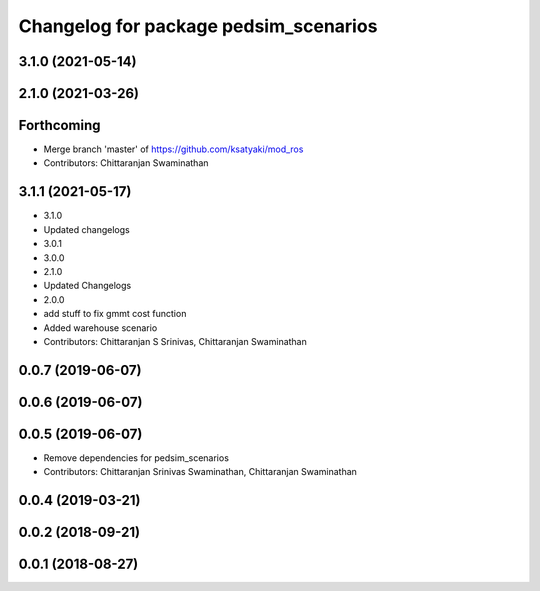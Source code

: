 ^^^^^^^^^^^^^^^^^^^^^^^^^^^^^^^^^^^^^^
Changelog for package pedsim_scenarios
^^^^^^^^^^^^^^^^^^^^^^^^^^^^^^^^^^^^^^

3.1.0 (2021-05-14)
------------------

2.1.0 (2021-03-26)
------------------

Forthcoming
-----------
* Merge branch 'master' of https://github.com/ksatyaki/mod_ros
* Contributors: Chittaranjan Swaminathan

3.1.1 (2021-05-17)
------------------
* 3.1.0
* Updated changelogs
* 3.0.1
* 3.0.0
* 2.1.0
* Updated Changelogs
* 2.0.0
* add stuff to fix gmmt cost function
* Added warehouse scenario
* Contributors: Chittaranjan S Srinivas, Chittaranjan Swaminathan

0.0.7 (2019-06-07)
------------------

0.0.6 (2019-06-07)
------------------

0.0.5 (2019-06-07)
------------------

* Remove dependencies for pedsim_scenarios
* Contributors: Chittaranjan Srinivas Swaminathan, Chittaranjan Swaminathan

0.0.4 (2019-03-21)
------------------

0.0.2 (2018-09-21)
------------------

0.0.1 (2018-08-27)
------------------
